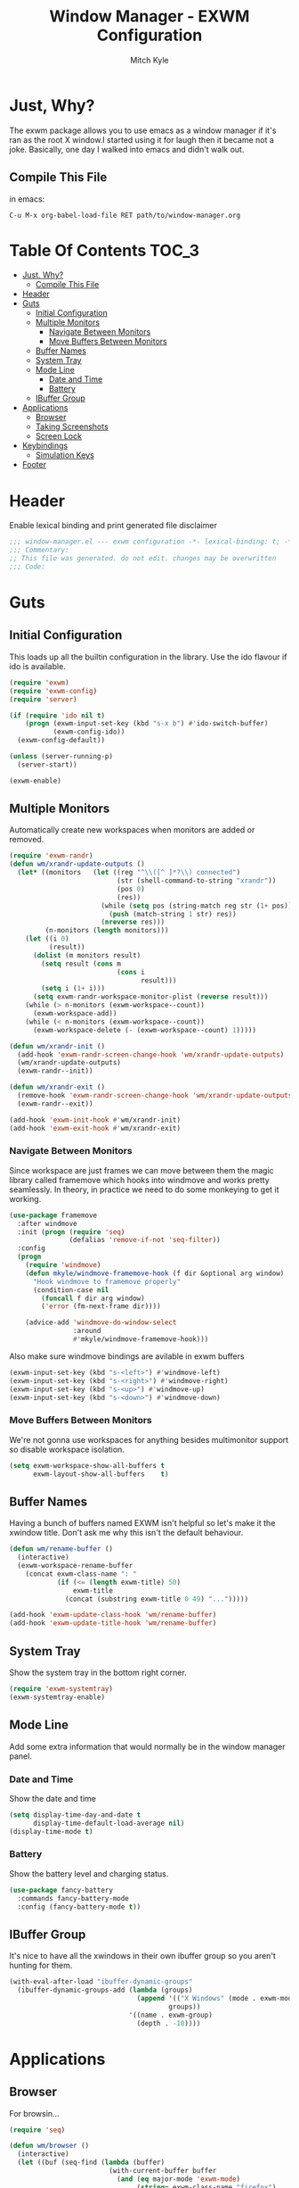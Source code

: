 #+TITLE: Window Manager - EXWM Configuration
#+AUTHOR: Mitch Kyle

* Just, Why?
The exwm package allows you to use emacs as a window manager if it's ran as the
root X window.I started using it for laugh then it became not a joke. Basically,
one day I walked into emacs and didn't walk out.

** Compile This File
in emacs:
#+BEGIN_EXAMPLE
C-u M-x org-babel-load-file RET path/to/window-manager.org
#+END_EXAMPLE

* Table Of Contents :TOC_3:
- [[#just-why][Just, Why?]]
  - [[#compile-this-file][Compile This File]]
- [[#header][Header]]
- [[#guts][Guts]]
  - [[#initial-configuration][Initial Configuration]]
  - [[#multiple-monitors][Multiple Monitors]]
    - [[#navigate-between-monitors][Navigate Between Monitors]]
    - [[#move-buffers-between-monitors][Move Buffers Between Monitors]]
  - [[#buffer-names][Buffer Names]]
  - [[#system-tray][System Tray]]
  - [[#mode-line][Mode Line]]
    - [[#date-and-time][Date and Time]]
    - [[#battery][Battery]]
  - [[#ibuffer-group][IBuffer Group]]
- [[#applications][Applications]]
  - [[#browser][Browser]]
  - [[#taking-screenshots][Taking Screenshots]]
  - [[#screen-lock][Screen Lock]]
- [[#keybindings][Keybindings]]
  - [[#simulation-keys][Simulation Keys]]
- [[#footer][Footer]]

* Header
Enable lexical binding and print generated file disclaimer
#+BEGIN_SRC emacs-lisp :tangle window-manager.el
;;; window-manager.el --- exwm configuration -*- lexical-binding: t; -*-
;;; Commentary:
;; This file was generated. do not edit. changes may be overwritten
;;; Code:
#+END_SRC

* Guts
** Initial Configuration
This loads up all the builtin configuration in the library.
Use the ido flavour if ido is available.
#+BEGIN_SRC emacs-lisp :tangle window-manager.el
(require 'exwm)
(require 'exwm-config)
(require 'server)

(if (require 'ido nil t)
    (progn (exwm-input-set-key (kbd "s-x b") #'ido-switch-buffer)
           (exwm-config-ido))
  (exwm-config-default))

(unless (server-running-p)
  (server-start))

(exwm-enable)
#+END_SRC

** Multiple Monitors
 Automatically create new workspaces when monitors are added or removed.
 #+BEGIN_SRC emacs-lisp :tangle window-manager.el
(require 'exwm-randr)
(defun wm/xrandr-update-outputs ()
  (let* ((monitors   (let ((reg "^\\([^ ]*?\\) connected")
                           (str (shell-command-to-string "xrandr"))
                           (pos 0)
                           (res))
                       (while (setq pos (string-match reg str (1+ pos)))
                         (push (match-string 1 str) res))
                       (nreverse res)))
         (n-monitors (length monitors)))
    (let ((i 0)
          (result))
      (dolist (m monitors result)
        (setq result (cons m
                           (cons i
                                 result)))
        (setq i (1+ i)))
      (setq exwm-randr-workspace-monitor-plist (reverse result)))
    (while (> n-monitors (exwm-workspace--count))
      (exwm-workspace-add))
    (while (< n-monitors (exwm-workspace--count))
      (exwm-workspace-delete (- (exwm-workspace--count) 1)))))

(defun wm/xrandr-init ()
  (add-hook 'exwm-randr-screen-change-hook 'wm/xrandr-update-outputs)
  (wm/xrandr-update-outputs)
  (exwm-randr--init))

(defun wm/xrandr-exit ()
  (remove-hook 'exwm-randr-screen-change-hook 'wm/xrandr-update-outputs)
  (exwm-randr--exit))

(add-hook 'exwm-init-hook #'wm/xrandr-init)
(add-hook 'exwm-exit-hook #'wm/xrandr-exit)
#+END_SRC

*** Navigate Between Monitors
Since workspace are just frames we can move between them the magic library
called framemove which hooks into windmove and works pretty seamlessly.
In theory, in practice we need to do some monkeying to get it working.
#+BEGIN_SRC emacs-lisp :tangle window-manager.el
(use-package framemove
  :after windmove
  :init (progn (require 'seq)
               (defalias 'remove-if-not 'seq-filter))
  :config
  (progn
    (require 'windmove)
    (defun mkyle/windmove-framemove-hook (f dir &optional arg window)
      "Hook windmove to framemove properly"
      (condition-case nil
        (funcall f dir arg window)
        ('error (fm-next-frame dir))))

    (advice-add 'windmove-do-window-select
                :around
                #'mkyle/windmove-framemove-hook)))
#+END_SRC

Also make sure windmove bindings are avilable in exwm buffers
#+BEGIN_SRC emacs-lisp :tangle window-manager.el
(exwm-input-set-key (kbd "s-<left>") #'windmove-left)
(exwm-input-set-key (kbd "s-<right>") #'windmove-right)
(exwm-input-set-key (kbd "s-<up>") #'windmove-up)
(exwm-input-set-key (kbd "s-<down>") #'windmove-down)
#+END_SRC

*** Move Buffers Between Monitors
We're not gonna use workspaces for anything besides multimonitor support
so disable workspace isolation.
#+BEGIN_SRC emacs-lisp :tangle window-manager.el
(setq exwm-workspace-show-all-buffers t
      exwm-layout-show-all-buffers    t)
#+END_SRC

** Buffer Names
Having a bunch of buffers named EXWM isn't helpful so let's make it the xwindow
title. Don't ask me why this isn't the default behaviour.
#+BEGIN_SRC emacs-lisp :tangle window-manager.el
(defun wm/rename-buffer ()
  (interactive)
  (exwm-workspace-rename-buffer
    (concat exwm-class-name ": "
            (if (<= (length exwm-title) 50)
                exwm-title
              (concat (substring exwm-title 0 49) "...")))))

(add-hook 'exwm-update-class-hook 'wm/rename-buffer)
(add-hook 'exwm-update-title-hook 'wm/rename-buffer)
#+END_SRC

** System Tray
Show the system tray in the bottom right corner.
#+BEGIN_SRC emacs-lisp :tangle window-manager.el
(require 'exwm-systemtray)
(exwm-systemtray-enable)
#+END_SRC

** Mode Line
Add some extra information that would normally be in the window manager panel.

*** Date and Time
Show the date and time
#+BEGIN_SRC emacs-lisp :tangle window-manager.el
(setq display-time-day-and-date t
      display-time-default-load-average nil)
(display-time-mode t)
#+END_SRC

*** Battery
Show the battery level and charging status.
#+BEGIN_SRC emacs-lisp :tangle window-manager.el
(use-package fancy-battery
  :commands fancy-battery-mode
  :config (fancy-battery-mode t))
#+END_SRC

** IBuffer Group
It's nice to have all the xwindows in their own ibuffer group so you aren't
 hunting for them.
#+BEGIN_SRC emacs-lisp :tangle window-manager.el
(with-eval-after-load "ibuffer-dynamic-groups"
  (ibuffer-dynamic-groups-add (lambda (groups)
                                (append '(("X Windows" (mode . exwm-mode)))
                                        groups))
                              '((name . exwm-group)
                                (depth . -10))))
#+END_SRC

* Applications
** Browser
For browsin...
 #+BEGIN_SRC emacs-lisp :tangle window-manager.el
(require 'seq)

(defun wm/browser ()
  (interactive)
  (let ((buf (seq-find (lambda (buffer)
                         (with-current-buffer buffer
                           (and (eq major-mode 'exwm-mode)
                                (string= exwm-class-name "firefox")
                                buffer)))
                       (buffer-list))))
    (if (and buf (buffer-live-p buf))
        (switch-to-buffer buf)
      (start-process-shell-command "" nil "firefox"))))
#+END_SRC

** Taking Screenshots
#+BEGIN_SRC emacs-lisp :tangle window-manager.el
(defun wm/scrot ()
  (interactive)
  (start-process-shell-command "" nil
   "scrot --select --exec 'mv $f ~/Pictures/screenshots'"))
#+END_SRC

** Screen Lock
#+BEGIN_SRC emacs-lisp :tangle window-manager.el
(defun wm/lock ()
  (interactive)
  (start-process-shell-command "" nil "dm-tool lock"))
#+END_SRC

* Keybindings
#+BEGIN_SRC emacs-lisp :tangle window-manager.el
;; Enable or disable other emacs keybindings in exwm windows
(exwm-input-set-key (kbd "s-SPC") 'exwm-input-toggle-keyboard)

;; Send the next key without it being captured by emacs
(exwm-input-set-key (kbd "C-q") 'exwm-input-send-next-key)

;; Floating Windows
(exwm-input-set-key (kbd "C-c f") 'exwm-floating-toggle-floating)

;; Do stuff
(exwm-input-set-key (kbd "s-`")        'mkyle/run-sh-async)
(exwm-input-set-key (kbd "s-!")        'vtplex-execute)
(exwm-input-set-key (kbd "s-<return>") 'vtplex)
(add-to-list 'exwm-input-prefix-keys 's-return) ;; Needed to capture key

;; Apps
(exwm-input-set-key (kbd "s-x i")             'wm/browser)
(exwm-input-set-key (kbd "s-x v")             'mkyle/volume)
(exwm-input-set-key (kbd "s-x l")             'wm/lock)
(exwm-input-set-key (kbd "<XF86Launch1>")     'wm/scrot)
(exwm-input-set-key (kbd "<XF86ScreenSaver>") 'wm/lock)

;; Music
(exwm-input-set-key (kbd "s-x m")           'mkyle/music)
(exwm-input-set-key (kbd "s-x M-<down>")    'mkyle/music-toggle)
(exwm-input-set-key (kbd "s-x M-<left>")    'mkyle/music-prev)
(exwm-input-set-key (kbd "s-x M-<right>")   'mkyle/music-next)
(exwm-input-set-key (kbd "<XF86AudioPlay>") 'mkyle/music-toggle)
(exwm-input-set-key (kbd "<XF86AudioNext>") 'mkyle/music-next)
(exwm-input-set-key (kbd "<XF86AudioPrev>") 'mkyle/music-prev)

;; Some laptops put playback symbols on other keys for some reason
(exwm-input-set-key (kbd "<XF86LaunchA>")   'mkyle/music-toggle)
(exwm-input-set-key (kbd "<XF86Search>")    'mkyle/music-prev)
(exwm-input-set-key (kbd "<XF86Explorer>")  'mkyle/music-next)

;; Audio Control
(exwm-input-set-key (kbd "<XF86AudioRaiseVolume>") 'mkyle/volume-up)
(exwm-input-set-key (kbd "<XF86AudioLowerVolume>") 'mkyle/volume-down)
(exwm-input-set-key (kbd "<XF86AudioMute>")        'mkyle/volume-mute)
(exwm-input-set-key (kbd "<XF86AudioMicMute>")     'mkyle/volume-mute-mic)

;; These work in outside the window manager so don't need warning about undefined
(let ((noop (lambda () (interactive))))
  (exwm-input-set-key (kbd "<XF86MonBrightnessDown>") noop)
  (exwm-input-set-key (kbd "<XF86MonBrightnessUp>")   noop)
  (exwm-input-set-key (kbd "<XF86Sleep>")             noop)
  (exwm-input-set-key (kbd "<XF86WLAN>")              noop))
#+END_SRC

** Simulation Keys
In exwm buffers we want to map some common keybindings to their emacs equivalent
#+BEGIN_SRC emacs-lisp :tangle window-manager.el
(setq-default exwm-input-simulation-keys
              '(([?\C-s] . [?\C-f])))
#+END_SRC

* Footer
#+BEGIN_SRC emacs-lisp :tangle window-manager.el
(provide 'window-manager)
;;; window-manager.el ends here
#+END_SRC
